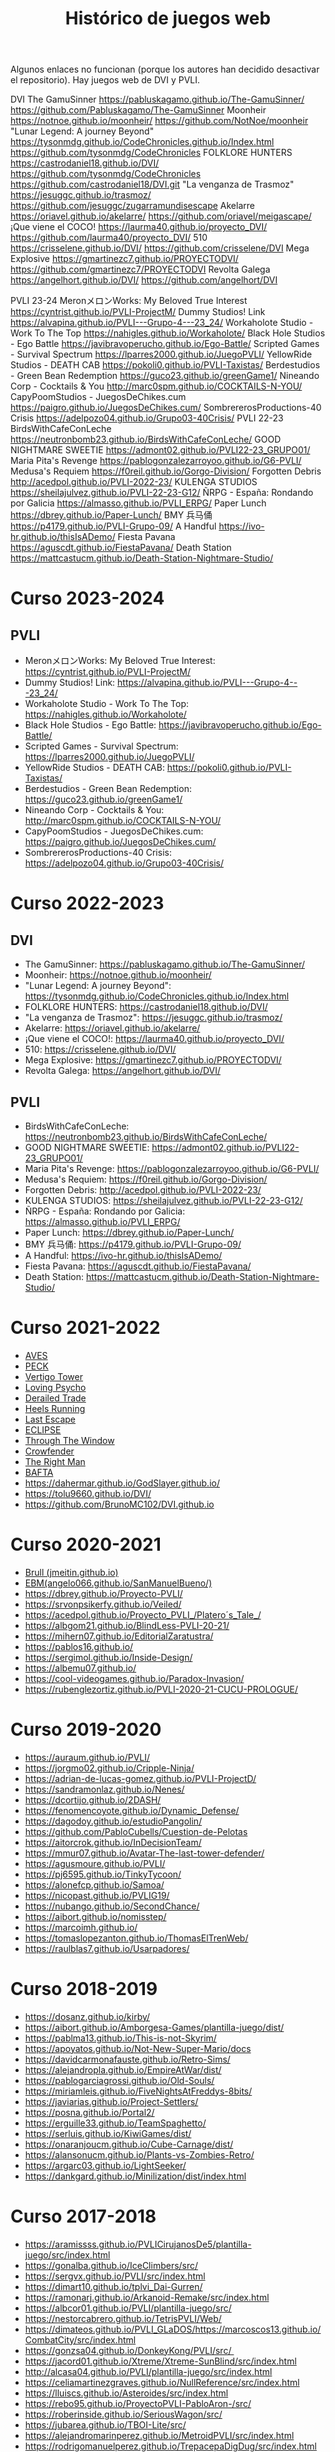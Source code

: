 #+title: Histórico de juegos web

Algunos enlaces no funcionan (porque los autores han decidido desactivar el repositorio). Hay juegos web de DVI y PVLI.

DVI
The GamuSinner 
https://pabluskagamo.github.io/The-GamuSinner/  
https://github.com/Pabluskagamo/The-GamuSinner
Moonheir 
https://notnoe.github.io/moonheir/  
https://github.com/NotNoe/moonheir
"Lunar Legend: A journey Beyond" 
https://tysonmdg.github.io/CodeChronicles.github.io/Index.html
https://github.com/tysonmdg/CodeChronicles
FOLKLORE HUNTERS 
https://castrodaniel18.github.io/DVI/ 
https://github.com/tysonmdg/CodeChronicles https://github.com/castrodaniel18/DVI.git
"La venganza de Trasmoz" 
https://jesuggc.github.io/trasmoz/ 
https://github.com/jesuggc/zugarramundisescape
Akelarre 
https://oriavel.github.io/akelarre/ 
https://github.com/oriavel/meigascape/
¡Que viene el COCO! 
https://laurma40.github.io/proyecto_DVI/ 
https://github.com/laurma40/proyecto_DVI/
510 
https://crisselene.github.io/DVI/ 
https://github.com/crisselene/DVI
Mega Explosive 
https://gmartinezc7.github.io/PROYECTODVI/ 
https://github.com/gmartinezc7/PROYECTODVI
Revolta Galega 
https://angelhort.github.io/DVI/ 
https://github.com/angelhort/DVI

PVLI 23-24
MeronメロンWorks: My Beloved True Interest 
https://cyntrist.github.io/PVLI-ProjectM/
Dummy Studios! Link 
https://alvapina.github.io/PVLI---Grupo-4---23_24/
Workaholote Studio - Work To The Top 
https://nahigles.github.io/Workaholote/
Black Hole Studios - Ego Battle 
https://javibravoperucho.github.io/Ego-Battle/
Scripted Games - Survival Spectrum 
https://lparres2000.github.io/JuegoPVLI/
YellowRide Studios - DEATH CAB 
https://pokoli0.github.io/PVLI-Taxistas/
Berdestudios - Green Bean Redemption 
https://guco23.github.io/greenGame1/
Nineando Corp - Cocktails & You 
http://marc0spm.github.io/COCKTAILS-N-YOU/
CapyPoomStudios - JuegosDeChikes.cum 
https://paigro.github.io/JuegosDeChikes.cum/
SombrererosProductions-40 Crisis 
https://adelpozo04.github.io/Grupo03-40Crisis/
PVLI 22-23
BirdsWithCafeConLeche 
https://neutronbomb23.github.io/BirdsWithCafeConLeche/
GOOD NIGHTMARE SWEETIE  
https://admont02.github.io/PVLI22-23_GRUPO01/  
Maria Pita's Revenge 
https://pablogonzalezarroyoo.github.io/G6-PVLI/
Medusa's Requiem 
https://f0reil.github.io/Gorgo-Division/
Forgotten Debris 
http://acedpol.github.io/PVLI-2022-23/
KULENGA STUDIOS 
https://sheilajulvez.github.io/PVLI-22-23-G12/
ÑRPG - España: Rondando por Galicia 
https://almasso.github.io/PVLI_ERPG/
Paper Lunch 
https://dbrey.github.io/Paper-Lunch/
BMY 兵马俑 
https://p4179.github.io/PVLI-Grupo-09/
A Handful 
https://ivo-hr.github.io/thisIsADemo/
Fiesta Pavana 
https://aguscdt.github.io/FiestaPavana/
Death Station 
https://mattcastucm.github.io/Death-Station-Nightmare-Studio/


* Curso 2023-2024

** PVLI

- MeronメロンWorks: My Beloved True Interest: https://cyntrist.github.io/PVLI-ProjectM/
- Dummy Studios! Link: https://alvapina.github.io/PVLI---Grupo-4---23_24/
- Workaholote Studio - Work To The Top: https://nahigles.github.io/Workaholote/
- Black Hole Studios - Ego Battle: https://javibravoperucho.github.io/Ego-Battle/
- Scripted Games - Survival Spectrum: https://lparres2000.github.io/JuegoPVLI/
- YellowRide Studios - DEATH CAB: https://pokoli0.github.io/PVLI-Taxistas/
- Berdestudios - Green Bean Redemption: https://guco23.github.io/greenGame1/
- Nineando Corp - Cocktails & You: http://marc0spm.github.io/COCKTAILS-N-YOU/
- CapyPoomStudios - JuegosDeChikes.cum: https://paigro.github.io/JuegosDeChikes.cum/
- SombrererosProductions-40 Crisis: https://adelpozo04.github.io/Grupo03-40Crisis/


* Curso 2022-2023

** DVI

- The GamuSinner: https://pabluskagamo.github.io/The-GamuSinner/  
- Moonheir: https://notnoe.github.io/moonheir/  
- "Lunar Legend: A journey Beyond": https://tysonmdg.github.io/CodeChronicles.github.io/Index.html
- FOLKLORE HUNTERS: https://castrodaniel18.github.io/DVI/ 
- "La venganza de Trasmoz": https://jesuggc.github.io/trasmoz/ 
- Akelarre: https://oriavel.github.io/akelarre/ 
- ¡Que viene el COCO!: https://laurma40.github.io/proyecto_DVI/ 
- 510: https://crisselene.github.io/DVI/ 
- Mega Explosive: https://gmartinezc7.github.io/PROYECTODVI/ 
- Revolta Galega: https://angelhort.github.io/DVI/ 


** PVLI
- BirdsWithCafeConLeche: https://neutronbomb23.github.io/BirdsWithCafeConLeche/
- GOOD NIGHTMARE SWEETIE: https://admont02.github.io/PVLI22-23_GRUPO01/  
- Maria Pita's Revenge: https://pablogonzalezarroyoo.github.io/G6-PVLI/
- Medusa's Requiem: https://f0reil.github.io/Gorgo-Division/
- Forgotten Debris: http://acedpol.github.io/PVLI-2022-23/
- KULENGA STUDIOS: https://sheilajulvez.github.io/PVLI-22-23-G12/
- ÑRPG - España: Rondando por Galicia: https://almasso.github.io/PVLI_ERPG/
- Paper Lunch: https://dbrey.github.io/Paper-Lunch/
- BMY 兵马俑: https://p4179.github.io/PVLI-Grupo-09/
- A Handful: https://ivo-hr.github.io/thisIsADemo/
- Fiesta Pavana: https://aguscdt.github.io/FiestaPavana/
- Death Station: https://mattcastucm.github.io/Death-Station-Nightmare-Studio/

* Curso 2021-2022
:PROPERTIES:
:CUSTOM_ID: curso-2021-2022
:END:

- [[https://acedpol.github.io/Proyecto_PVLI---AVES/][AVES]]
- [[https://javixxu.github.io/PVLI-G11/][PECK]]
- [[https://javics2002.github.io/Grupo1PVLI/][Vertigo Tower]]
- [[https://jgomez18ucm.github.io/Loving_Psycho/][Loving Psycho]]
- [[https://evsanz.github.io/Proyecto-PVLI/][Derailed Trade]]
- [[https://josemiguelvdz.github.io/Heels-Running/][Heels Running]]
- [[https://ivo-hr.github.io/last_escape_nnd/][Last Escape]]
- [[https://miriam-m-s.github.io/GRUPO4-PVLI/][ECLIPSE]]
- [[https://pvli2021-grupo2.github.io/PVLI/][Through The Window]]
- [[https://miggon23.github.io/Crowfender/][Crowfender]]
- [[https://elisatodd.github.io/Grupo-3-PVLI-2021-22/][The Right Man]]
- [[https://asegar01.github.io/BAFTA/][BAFTA]]
- [[https://dahermar.github.io/GodSlayer.github.io/]]
- [[https://tolu9660.github.io/DVI/]]
- [[https://github.com/BrunoMC102/DVI.github.io]]  

* Curso 2020-2021
:PROPERTIES:
:CUSTOM_ID: curso-2020-2021
:END:
- [[https://jmeitin.github.io/JODAS-errantes/][Brull
  (jmeitin.github.io)]]
- [[https://angelo066.github.io/SanManuelBueno/][EBM(angelo066.github.io/SanManuelBueno/)]]\\
- [[https://dbrey.github.io/Proyecto-PVLI/]]
- [[https://srvonpsikerfy.github.io/Veiled/]]
- [[https://acedpol.github.io/Proyecto_PVLI_/][https://acedpol.github.io/Proyecto_PVLI_/Platero´s_Tale_/]]
- [[https://albgom21.github.io/BlindLess-PVLI-20-21/]]
- [[https://mihern07.github.io/EditorialZaratustra/]]
- [[https://pablos16.github.io/]]
- [[https://sergimol.github.io/Inside-Design/]]\\
- [[https://albemu07.github.io/]]
- [[https://cool-videogames.github.io/Paradox-Invasion/]]
- [[https://rubenglezortiz.github.io/PVLI-2020-21-CUCU-PROLOGUE/]]

* Curso 2019-2020
:PROPERTIES:
:CUSTOM_ID: curso-2019-2020
:END:

- [[https://auraum.github.io/PVLI/]]
- [[https://jorgmo02.github.io/Cripple-Ninja/]]
- [[https://adrian-de-lucas-gomez.github.io/PVLI-ProjectD/]]
- [[https://sandramonlaz.github.io/Nenes/]]
- [[https://dcortijo.github.io/2DASH/]]
- [[https://fenomencoyote.github.io/Dynamic_Defense/]]
- [[https://dagodoy.github.io/estudioPangolin/]]
- [[https://github.com/PabloCubells/Cuestion-de-Pelotas]]
- [[https://aitorcrok.github.io/InDecisionTeam/]]
- [[https://mmur07.github.io/Avatar-The-last-tower-defender/]]
- [[https://agusmoure.github.io/PVLI/]]
- [[https://pj6595.github.io/TinkyTycoon/]]
- [[https://alonefcp.github.io/Samoa/]]
- [[https://nicopast.github.io/PVLIG19/]]
- [[https://nubango.github.io/SecondChance/]]
- [[https://aibort.github.io/nomisstep/]]
- [[https://marcoimh.github.io/]]
- [[https://tomaslopezanton.github.io/ThomasElTrenWeb/]]
- [[https://raulblas7.github.io/Usarpadores/]]

* Curso 2018-2019
:PROPERTIES:
:CUSTOM_ID: curso-2018-2019
:END:

- [[https://dosanz.github.io/kirby/]]
- [[https://aibort.github.io/Amborgesa-Games/plantilla-juego/dist/]]
- [[https://dagil02.github.io/UnluckyGames/][https://pablma13.github.io/This-is-not-Skyrim/]]
- [[https://miguelzh.github.io/BriasGel-Gang/dist/][https://apoyatos.github.io/Not-New-Super-Mario/docs]]
- [[https://davidcarmonafauste.github.io/Retro-Sims/]]
- [[https://alejandropla.github.io/EmpireAtWar/dist/]]
- [[https://pablogarciagrossi.github.io/Old-Souls/]]
- [[https://miriamleis.github.io/FiveNightsAtFreddys-8bits/]]
- [[https://javiarias.github.io/Project-Settlers/]]
- [[https://posna.github.io/Portal2/]]
- [[https://erguille33.github.io/TeamSpaghetto/]]
- [[https://serluis.github.io/KiwiGames/dist/]]
- [[https://onaranjoucm.github.io/Cube-Carnage/dist/]]
- [[https://alansonucm.github.io/Plants-vs-Zombies-Retro/]]
- [[https://argarc03.github.io/LightSeeker/]]
- [[https://dankgard.github.io/Minilization/dist/index.html]]

* Curso 2017-2018
:PROPERTIES:
:CUSTOM_ID: curso-2017-2018
:END:

- [[https://aramissss.github.io/PVLICirujanosDe5/plantilla-juego/src/index.html]]
- [[https://gonalba.github.io/IceClimbers/src/]]
- [[https://sergvx.github.io/PVLI/src/index.html]]
- [[https://dimart10.github.io/tplvi_Dai-Gurren/]]
- [[https://ramonarj.github.io/Arkanoid-Remake/src/index.html]]
- [[https://albcor01.github.io/PVLI/plantilla-juego/src/]]
- [[https://nestorcabrero.github.io/TetrisPVLI/Web/]]
- [[https://dimateos.github.io/PVLI_GLaDOS/https://marcoscos13.github.io/CombatCity/src/index.html]]
- [[https://gonzsa04.github.io/DonkeyKong/PVLI/src/ ]]
- [[https://jacord01.github.io/Xtreme/Xtreme-SunBlind/src/index.html]]
- [[http://alcasa04.github.io/PVLI/plantilla-juego/src/index.html]]
- [[https://celiamartinezgraves.github.io/NullReference/src/index.html]]
- [[https://lluiscs.github.io/Asteroides/src/index.html]]
- [[https://rebo95.github.io/ProyectoPVLI-PabloAron-/src/]]
- [[https://roberinside.github.io/SeriousWagon/src/]]
- [[https://jubarea.github.io/TBOI-Lite/src/]]
- [[https://alejandromarinperez.github.io/MetroidPVLI/src/index.html]]
- [[https://rodrigomanuelperez.github.io/TrepacepaDigDug/src/index.html]]
- [[https://bornunez.github.io/undefined/src/]]
- [[https://hectorsed.github.io/PVLI-Zelios/src/index.html]]

* Curso 2016-2017
:PROPERTIES:
:CUSTOM_ID: curso-2016-2017
:END:

- [[https://algaba97.github.io/juego/]]
- [[https://joshuete1997.github.io/Practica5pvli/]]
- [[https://jjruzicka.github.io/ProyectoPVLI3/]]
- [[https://victoref.github.io/PracticaFinal/]]
- [[https://JoseInside.github.io]]
- [[http://colincop.github.io]]
- [[https://daquinte.github.io/Lost-Shadow/]]
- [[https://mjcguada.github.io/]]
- [[https://alvaroerrepebass.github.io/PVLI-P4-5]]
- [[https://kekstar.github.io/]]
- [[https://pablogomezcalvo.github.io/Macalcan.github.io/]]
- [[https://pachimorfo.github.io]]
- [[https://javilanda.github.io/]]
- [[https://nightmareworks.github.io]]
- [[https://rajs-pvli.github.io/Foxys-Space-Adventure/]]
- [[https://gonguz.github.io/]]
- [[https://davidcogolludo.github.io/Kero-Quest/]]
- [[https://oscaroscarosc.github.io/PVLI-Timothy-web/]]
- [[https://Kuzy15.github.io/Mission_Renasci]]
- [[https://https//filinouns.github.io/][https://https://filinouns.github.io/]]

